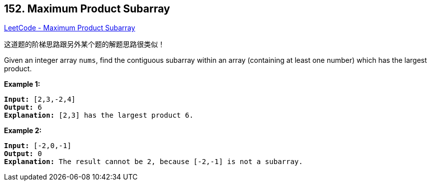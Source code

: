 == 152. Maximum Product Subarray

https://leetcode.com/problems/maximum-product-subarray/[LeetCode - Maximum Product Subarray]

这道题的阶梯思路跟另外某个题的解题思路很类似！


Given an integer array `nums`, find the contiguous subarray within an array (containing at least one number) which has the largest product.

*Example 1:*

[subs="verbatim,quotes"]
----
*Input:* [2,3,-2,4]
*Output:* `6`
*Explanation:* [2,3] has the largest product 6.

----

*Example 2:*

[subs="verbatim,quotes"]
----
*Input:* [-2,0,-1]
*Output:* 0
*Explanation:* The result cannot be 2, because [-2,-1] is not a subarray.
----

